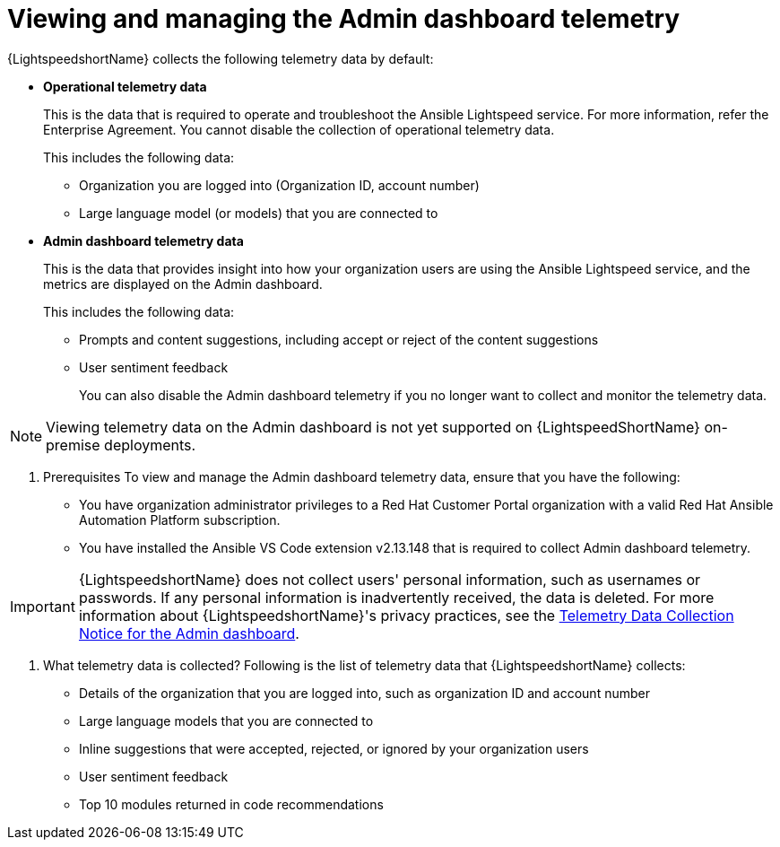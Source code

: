 :_content-type: CONCEPT

[id="view-manage-admin-dashboard-telemetry_{context}"]

= Viewing and managing the Admin dashboard telemetry


{LightspeedshortName} collects the following telemetry data by default:

* *Operational telemetry data*
+
This is the data that is required to operate and troubleshoot the Ansible Lightspeed service. For more information, refer the Enterprise Agreement. You cannot disable the collection of operational telemetry data. 
+
This includes the following data:

** Organization you are logged into (Organization ID, account number)
** Large language model (or models) that you are connected to 

* *Admin dashboard telemetry data*
+
This is the data that provides insight into how your organization users are using the Ansible Lightspeed service, and the metrics are displayed on the Admin dashboard. 
+
This includes the following data:

** Prompts and content suggestions, including accept or reject of the content suggestions
** User sentiment feedback
+
You can also disable the Admin dashboard telemetry if you no longer want to collect and monitor the telemetry data. 

[NOTE]
====
Viewing telemetry data on the Admin dashboard is not yet supported on {LightspeedShortName} on-premise deployments.
====

. Prerequisites
To view and manage the Admin dashboard telemetry data, ensure that you have the following:

* You have organization administrator privileges to a Red Hat Customer Portal organization with a valid Red Hat Ansible Automation Platform subscription.

* You have installed the Ansible VS Code extension v2.13.148 that is required to collect Admin dashboard telemetry. 

IMPORTANT: {LightspeedshortName} does not collect users' personal information, such as usernames or passwords. If any personal information is inadvertently received, the data is deleted. For more information about {LightspeedshortName}'s privacy practices, see the xref:telemetry-data-collection-notice_lightspeed-intro[Telemetry Data Collection Notice for the Admin dashboard].

. What telemetry data is collected?
Following is the list of telemetry data that {LightspeedshortName} collects:

* Details of the organization that you are logged into, such as organization ID and account number
* Large language models that you are connected to 
* Inline suggestions that were accepted, rejected, or ignored by your organization users
* User sentiment feedback
* Top 10 modules returned in code recommendations
